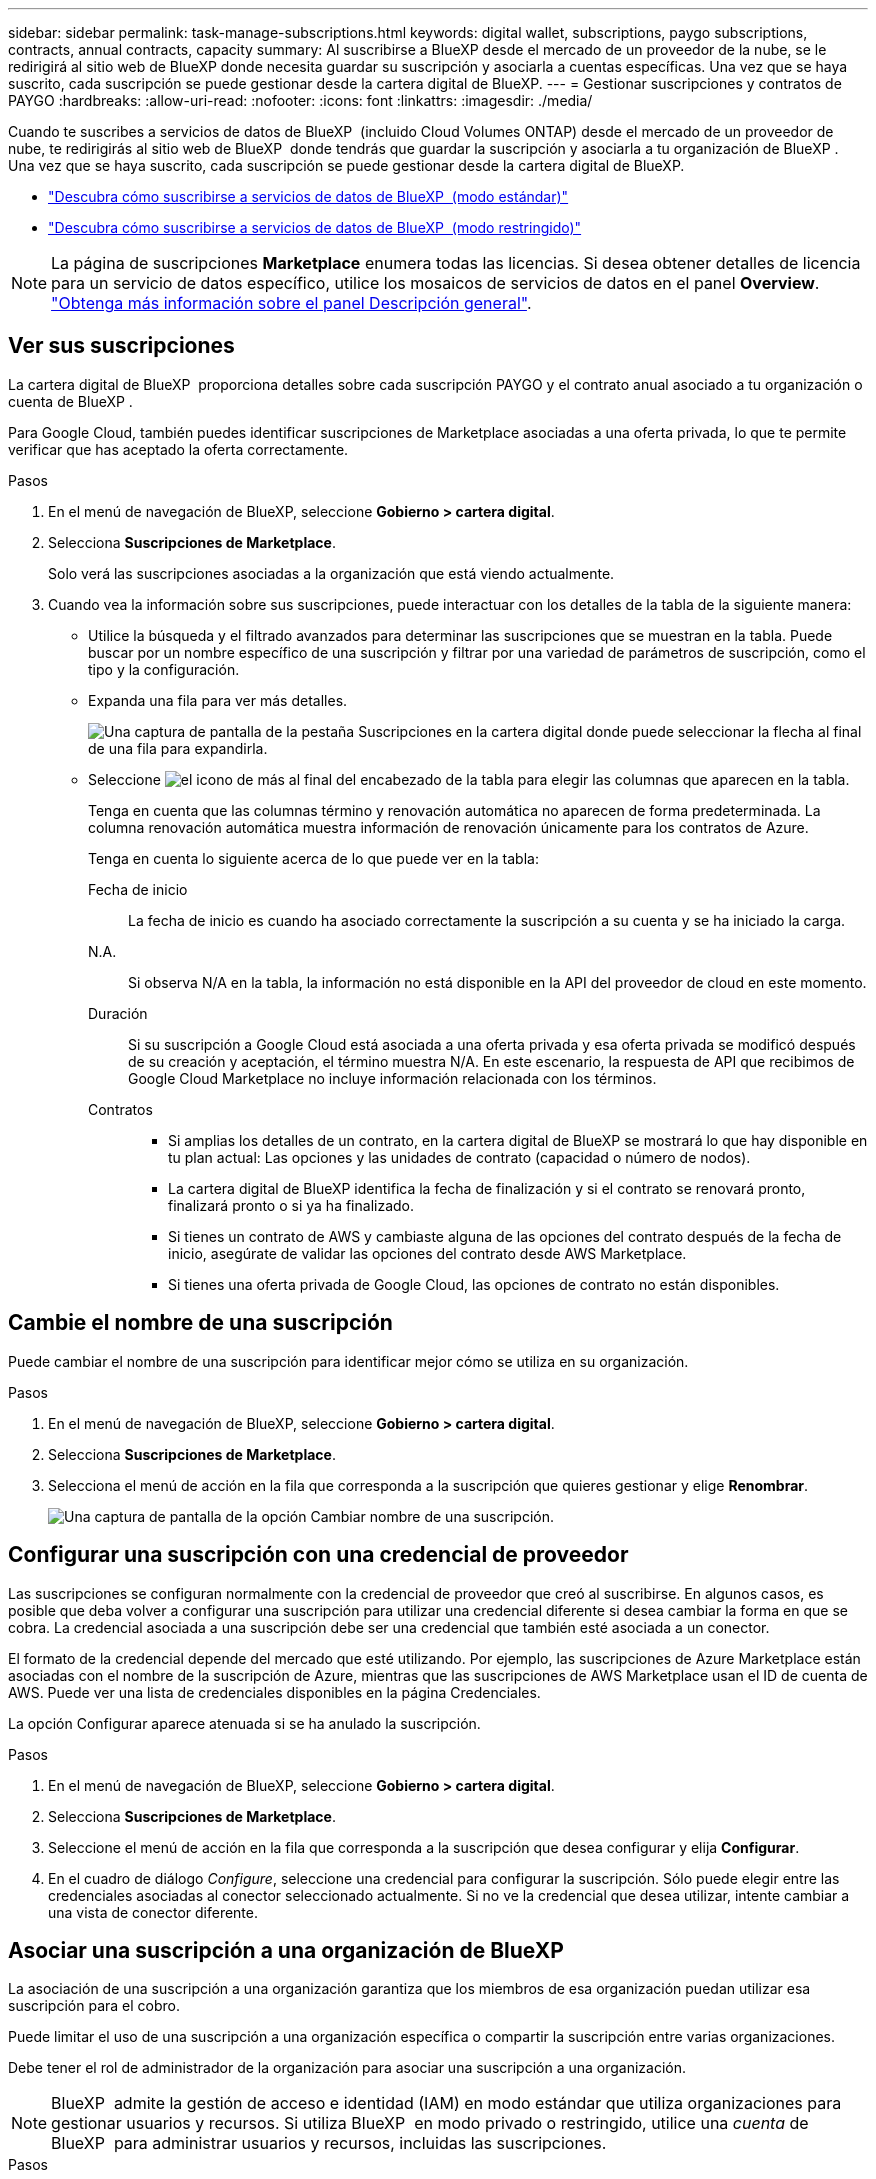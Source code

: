 ---
sidebar: sidebar 
permalink: task-manage-subscriptions.html 
keywords: digital wallet, subscriptions, paygo subscriptions, contracts, annual contracts, capacity 
summary: Al suscribirse a BlueXP desde el mercado de un proveedor de la nube, se le redirigirá al sitio web de BlueXP donde necesita guardar su suscripción y asociarla a cuentas específicas. Una vez que se haya suscrito, cada suscripción se puede gestionar desde la cartera digital de BlueXP. 
---
= Gestionar suscripciones y contratos de PAYGO
:hardbreaks:
:allow-uri-read: 
:nofooter: 
:icons: font
:linkattrs: 
:imagesdir: ./media/


[role="lead"]
Cuando te suscribes a servicios de datos de BlueXP  (incluido Cloud Volumes ONTAP) desde el mercado de un proveedor de nube, te redirigirás al sitio web de BlueXP  donde tendrás que guardar la suscripción y asociarla a tu organización de BlueXP . Una vez que se haya suscrito, cada suscripción se puede gestionar desde la cartera digital de BlueXP.

* https://docs.netapp.com/us-en/bluexp-setup-admin/task-subscribe-standard-mode.html["Descubra cómo suscribirse a servicios de datos de BlueXP  (modo estándar)"^]
* https://docs.netapp.com/us-en/bluexp-setup-admin/task-subscribe-restricted-mode.html["Descubra cómo suscribirse a servicios de datos de BlueXP  (modo restringido)"^]



NOTE: La página de suscripciones *Marketplace* enumera todas las licencias. Si desea obtener detalles de licencia para un servicio de datos específico, utilice los mosaicos de servicios de datos en el panel *Overview*. link:task-homepage.html#overview-page["Obtenga más información sobre el panel Descripción general"].



== Ver sus suscripciones

La cartera digital de BlueXP  proporciona detalles sobre cada suscripción PAYGO y el contrato anual asociado a tu organización o cuenta de BlueXP .

Para Google Cloud, también puedes identificar suscripciones de Marketplace asociadas a una oferta privada, lo que te permite verificar que has aceptado la oferta correctamente.

.Pasos
. En el menú de navegación de BlueXP, seleccione *Gobierno > cartera digital*.
. Selecciona *Suscripciones de Marketplace*.
+
Solo verá las suscripciones asociadas a la organización que está viendo actualmente.

. Cuando vea la información sobre sus suscripciones, puede interactuar con los detalles de la tabla de la siguiente manera:
+
** Utilice la búsqueda y el filtrado avanzados para determinar las suscripciones que se muestran en la tabla. Puede buscar por un nombre específico de una suscripción y filtrar por una variedad de parámetros de suscripción, como el tipo y la configuración.
** Expanda una fila para ver más detalles.
+
image:screenshot-subscriptions-expand.png["Una captura de pantalla de la pestaña Suscripciones en la cartera digital donde puede seleccionar la flecha al final de una fila para expandirla."]

** Seleccione image:icon-column-selector.png["el icono de más al final del encabezado de la tabla"] para elegir las columnas que aparecen en la tabla.
+
Tenga en cuenta que las columnas término y renovación automática no aparecen de forma predeterminada. La columna renovación automática muestra información de renovación únicamente para los contratos de Azure.



+
Tenga en cuenta lo siguiente acerca de lo que puede ver en la tabla:

+
Fecha de inicio:: La fecha de inicio es cuando ha asociado correctamente la suscripción a su cuenta y se ha iniciado la carga.
N.A.:: Si observa N/A en la tabla, la información no está disponible en la API del proveedor de cloud en este momento.
Duración:: Si su suscripción a Google Cloud está asociada a una oferta privada y esa oferta privada se modificó después de su creación y aceptación, el término muestra N/A. En este escenario, la respuesta de API que recibimos de Google Cloud Marketplace no incluye información relacionada con los términos.
Contratos::
+
--
** Si amplias los detalles de un contrato, en la cartera digital de BlueXP se mostrará lo que hay disponible en tu plan actual: Las opciones y las unidades de contrato (capacidad o número de nodos).
** La cartera digital de BlueXP identifica la fecha de finalización y si el contrato se renovará pronto, finalizará pronto o si ya ha finalizado.
** Si tienes un contrato de AWS y cambiaste alguna de las opciones del contrato después de la fecha de inicio, asegúrate de validar las opciones del contrato desde AWS Marketplace.
** Si tienes una oferta privada de Google Cloud, las opciones de contrato no están disponibles.


--






== Cambie el nombre de una suscripción

Puede cambiar el nombre de una suscripción para identificar mejor cómo se utiliza en su organización.

.Pasos
. En el menú de navegación de BlueXP, seleccione *Gobierno > cartera digital*.
. Selecciona *Suscripciones de Marketplace*.
. Selecciona el menú de acción en la fila que corresponda a la suscripción que quieres gestionar y elige *Renombrar*.
+
image:screenshot_rename_subscription.png["Una captura de pantalla de la opción Cambiar nombre de una suscripción."]





== Configurar una suscripción con una credencial de proveedor

Las suscripciones se configuran normalmente con la credencial de proveedor que creó al suscribirse. En algunos casos, es posible que deba volver a configurar una suscripción para utilizar una credencial diferente si desea cambiar la forma en que se cobra. La credencial asociada a una suscripción debe ser una credencial que también esté asociada a un conector.

El formato de la credencial depende del mercado que esté utilizando. Por ejemplo, las suscripciones de Azure Marketplace están asociadas con el nombre de la suscripción de Azure, mientras que las suscripciones de AWS Marketplace usan el ID de cuenta de AWS. Puede ver una lista de credenciales disponibles en la página Credenciales.

La opción Configurar aparece atenuada si se ha anulado la suscripción.

.Pasos
. En el menú de navegación de BlueXP, seleccione *Gobierno > cartera digital*.
. Selecciona *Suscripciones de Marketplace*.
. Seleccione el menú de acción en la fila que corresponda a la suscripción que desea configurar y elija *Configurar*.
. En el cuadro de diálogo _Configure_, seleccione una credencial para configurar la suscripción. Sólo puede elegir entre las credenciales asociadas al conector seleccionado actualmente. Si no ve la credencial que desea utilizar, intente cambiar a una vista de conector diferente.




== Asociar una suscripción a una organización de BlueXP 

La asociación de una suscripción a una organización garantiza que los miembros de esa organización puedan utilizar esa suscripción para el cobro.

Puede limitar el uso de una suscripción a una organización específica o compartir la suscripción entre varias organizaciones.

Debe tener el rol de administrador de la organización para asociar una suscripción a una organización.


NOTE: BlueXP  admite la gestión de acceso e identidad (IAM) en modo estándar que utiliza organizaciones para gestionar usuarios y recursos. Si utiliza BlueXP  en modo privado o restringido, utilice una _cuenta_ de BlueXP  para administrar usuarios y recursos, incluidas las suscripciones.

.Pasos
. En el menú de navegación de BlueXP, seleccione *Gobierno > cartera digital*.
. Selecciona *Suscripciones de Marketplace*.
. En la fila de la suscripción que desea asociar, abra el menú de acciones y seleccione *Asociar*.
. En el cuadro de diálogo *Asociar la suscripción*, seleccione una o más organizaciones para asociarlas con la suscripción.
. Seleccione *asociado*.




== Ver las credenciales asociadas a una suscripción

Puede ver las credenciales de una suscripción específica desde la página *Suscripciones de Marketplace* en la cartera digital. Esto le permite verificar cómo se factura la suscripción. Dado que las credenciales también están vinculadas al conector que está utilizando, debe seleccionar el conector asociado a la suscripción que desea ver.


NOTE: Utilice la lista desplegable Conector en la barra de navegación superior para cambiar los conectores si es necesario.

.Pasos
. En el menú de navegación de BlueXP, seleccione *Gobierno > cartera digital*.
. Selecciona *Suscripciones de Marketplace*.
. En la fila que contiene la suscripción cuyas credenciales desea ver, seleccione Ver. Si hay varias credenciales asociadas a una suscripción, no se mostrarán credenciales y se le indicará que seleccione un conector diferente.




== Agregar una nueva suscripción de Marketplace

Puedes suscribirte a una suscripción de Marketplace directamente desde la cartera digital.

[role="tabbed-block"]
====
.AWS
--
En el siguiente vídeo se muestran los pasos para suscribirse a BlueXP  desde AWS Marketplace:

.Suscríbete a BlueXP desde AWS Marketplace
video::096e1740-d115-44cf-8c27-b051011611eb[panopto]
--
.Azure
--
En el siguiente vídeo se muestran los pasos para suscribirse desde Azure Marketplace:

.Suscríbete a BlueXP desde Azure Marketplace
video::b7e97509-2ecf-4fa0-b39b-b0510109a318[panopto]
--
.Google Cloud
--
En el siguiente vídeo se muestran los pasos para suscribirse desde Google Cloud Marketplace:

.Suscríbete a BlueXP desde Google Cloud Marketplace
video::373b96de-3691-4d84-b3f3-b05101161638[panopto]
--
====
.Pasos
. En el menú de navegación de BlueXP, seleccione *Gobierno > cartera digital*.
. Selecciona *Suscripciones de Marketplace*.
. Encima de la tabla *Suscripciones*, selecciona *Añadir Suscripción*.
. En el cuadro de diálogo _Add Subscription_, seleccione un proveedor de nube.
+
.. Si elige una suscripción de AWS, elija si desea un contrato anual o una suscripción de PAYGO.


. Seleccione *Añadir suscripción* para navegar al mercado del proveedor y completar los pasos proporcionados.
. Cuando termine en el mercado del proveedor de cloud, vuelva a BlueXP  para completar el proceso.




=== Anular la configuración de una suscripción

Antes de poder eliminar una suscripción, debe anular su configuración. Esto borra todos los datos y ajustes asociados.

.Pasos
. En el menú de navegación de BlueXP , selecciona *Gobernanza > Cartera digital*.
. Selecciona *Suscripciones de Marketplace*.
. En la fila de la suscripción que desea anular, haga clic en el menú de acción y seleccione *Desconfigurar*.
. Siga las indicaciones para eliminar o restablecer los ajustes o datos asociados.
. Espere a que el estado se actualice a *Unconfigured*.




=== Eliminar una suscripción

Cuando se cancela la suscripción de una suscripción de BlueXP  en su proveedor de la nube (AWS, Google Cloud o Azure), la cartera digital muestra el estado de la suscripción como *Unsubscribe*.

Puede eliminar las suscripciones *Unsubscribe* de la cartera digital para que ya no aparezcan.

[NOTE]
====
Solo puedes eliminar una suscripción si es *Unsubscribe* y *Unconfigured*. Esto significa que todos los ajustes, datos y configuración relacionados deben borrarse o restablecerse antes de la eliminación.

Si la suscripción aún está configurada, la opción *Eliminar* no se muestra. Para que la opción esté disponible, anule la configuración de la suscripción borrando los ajustes, servicios o datos asociados.

====
.Pasos
. En el menú de navegación de BlueXP , selecciona *Gobernanza > Cartera digital*.
. Selecciona *Suscripciones de Marketplace*.
. En la fila de la suscripción que desea eliminar, abra el menú de acción y seleccione *Eliminar*.
+
Solo puede eliminar suscripciones con el estado *Unsubscribe* y *Unconfigured*.

. En el cuadro de diálogo *Eliminar suscripción*, confirme que desea eliminar la suscripción.

